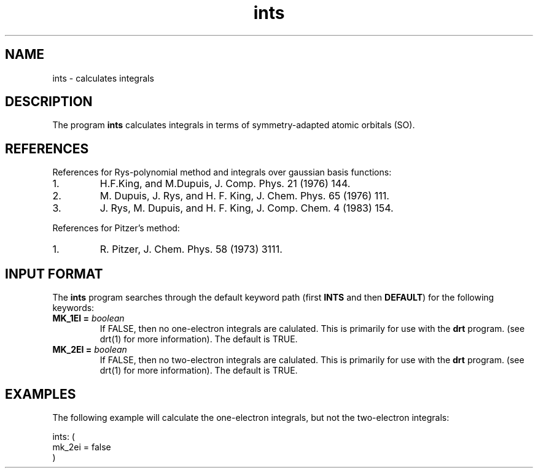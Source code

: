 .TH ints 1 "30 May, 1991" "Psi Release 2.0" "\*(]D"
.SH NAME
ints \- calculates integrals

.SH DESCRIPTION
.LP
The program
.B ints
calculates integrals in terms of symmetry-adapted atomic
orbitals (SO).

.SH REFERENCES
.LP
References for
Rys-polynomial method and integrals over gaussian basis functions:
.IP "1."
H.F.King, and M.Dupuis, J. Comp. Phys. 21 (1976) 144.
.IP "2."
M. Dupuis, J. Rys, and H. F. King, J. Chem. Phys. 65 (1976) 111.
.IP "3."
J. Rys, M. Dupuis, and H. F. King, J. Comp. Chem. 4 (1983) 154.
.LP
References for Pitzer's method:
.IP "1."
R. Pitzer, J. Chem. Phys. 58 (1973) 3111.

.sL
.pN INPUT
.pN FILE30
.eL "FILES REQUIRED"

.sL
.pN FILE30
.eL "FILES UPDATED"

.sL
.pN CHECK
.pN FILE6
.pN FILE34     "	(1 and 2 electron integrals)"
.eL "FILES GENERATED"

.SH INPUT FORMAT
.LP
The
.B ints
program
searches through the default keyword path (first
.B INTS
and then
.BR DEFAULT )
for the following keywords:

.IP "\fBMK_1EI =\fP \fIboolean\fP"
If FALSE, then no one-electron integrals are calulated.  This is primarily
for use with the
.B drt
program.  (see drt(1) for more information).  The default is TRUE.

.IP "\fBMK_2EI =\fP \fIboolean\fP"
If FALSE, then no two-electron integrals are calulated.  This is primarily
for use with the
.B drt
program.  (see drt(1) for more information). The default is TRUE.

.SH EXAMPLES
.LP
The following example will calculate the one-electron integrals, but
not the two-electron integrals:

.DS
 ints: (
  mk_2ei = false
  )
.DE
